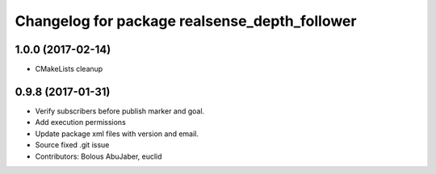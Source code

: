 ^^^^^^^^^^^^^^^^^^^^^^^^^^^^^^^^^^^^^^^^^^^^^^
Changelog for package realsense_depth_follower
^^^^^^^^^^^^^^^^^^^^^^^^^^^^^^^^^^^^^^^^^^^^^^

1.0.0 (2017-02-14)
------------------
* CMakeLists cleanup

0.9.8 (2017-01-31)
------------------
* Verify subscribers before publish marker and goal.
* Add execution permissions
* Update package xml files with version and email.
* Source fixed .git issue
* Contributors: Bolous AbuJaber, euclid
